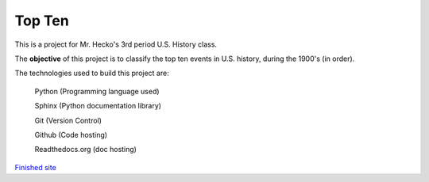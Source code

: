 Top Ten
*******

This is a project for Mr. Hecko's 3rd period U.S. History class.

The **objective** of this project is to classify the top ten events
in U.S. history, during the 1900's (in order).

The technologies used to build this project are:
    
    Python (Programming language used)

    Sphinx (Python documentation library)

    Git (Version Control)

    Github (Code hosting)

    Readthedocs.org (doc hosting)
    
`Finished site`_

.. _Finished site: top-ten.readthedocs.org
